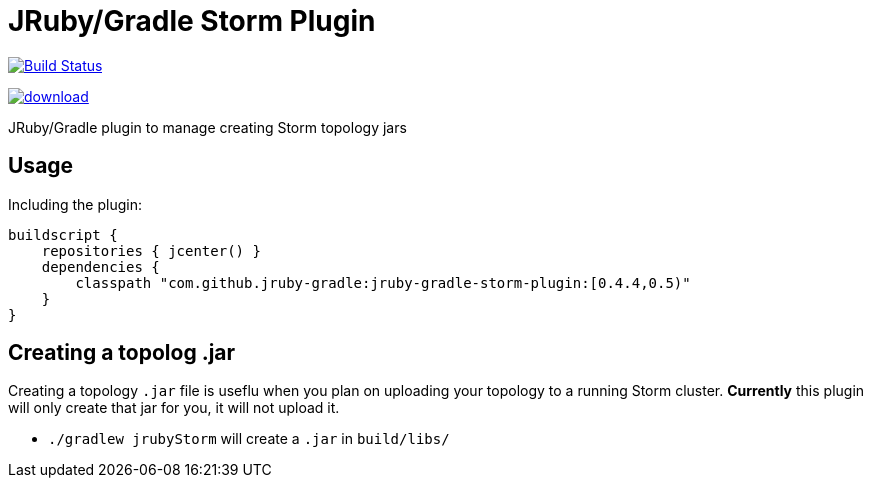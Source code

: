 = JRuby/Gradle Storm Plugin

image:https://travis-ci.org/jruby-gradle/jruby-gradle-storm-plugin.svg?branch=master["Build Status", link="https://travis-ci.org/jruby-gradle/jruby-gradle-storm-plugin"]

image::https://api.bintray.com/packages/jruby-gradle/plugins/jruby-gradle-storm-plugin/images/download.svg[link="https://bintray.com/jruby-gradle/plugins/jruby-gradle-storm-plugin/_latestVersion"]


JRuby/Gradle plugin to manage creating Storm topology jars

== Usage


Including the plugin:

[source, groovy]
----
buildscript {
    repositories { jcenter() }
    dependencies {
        classpath "com.github.jruby-gradle:jruby-gradle-storm-plugin:[0.4.4,0.5)"
    }
}
----


== Creating a topolog .jar

Creating a topology `.jar` file is useflu when you plan on uploading your
topology to a running Storm cluster. *Currently* this plugin will only create
that jar for you, it will not upload it.

 * `./gradlew jrubyStorm` will create a `.jar` in `build/libs/`
